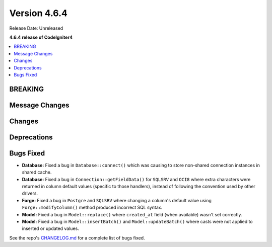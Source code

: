 #############
Version 4.6.4
#############

Release Date: Unreleased

**4.6.4 release of CodeIgniter4**

.. contents::
    :local:
    :depth: 3

********
BREAKING
********

***************
Message Changes
***************

*******
Changes
*******

************
Deprecations
************

**********
Bugs Fixed
**********

- **Database:** Fixed a bug in ``Database::connect()`` which was causing to store non-shared connection instances in shared cache.
- **Database:** Fixed a bug in ``Connection::getFieldData()`` for ``SQLSRV`` and ``OCI8`` where extra characters were returned in column default values (specific to those handlers), instead of following the convention used by other drivers.
- **Forge:** Fixed a bug in ``Postgre`` and ``SQLSRV`` where changing a column's default value using ``Forge::modifyColumn()`` method produced incorrect SQL syntax.
- **Model:** Fixed a bug in ``Model::replace()`` where ``created_at`` field (when available) wasn't set correctly.
- **Model:** Fixed a bug in ``Model::insertBatch()`` and ``Model::updateBatch()`` where casts were not applied to inserted or updated values.

See the repo's
`CHANGELOG.md <https://github.com/codeigniter4/CodeIgniter4/blob/develop/CHANGELOG.md>`_
for a complete list of bugs fixed.
